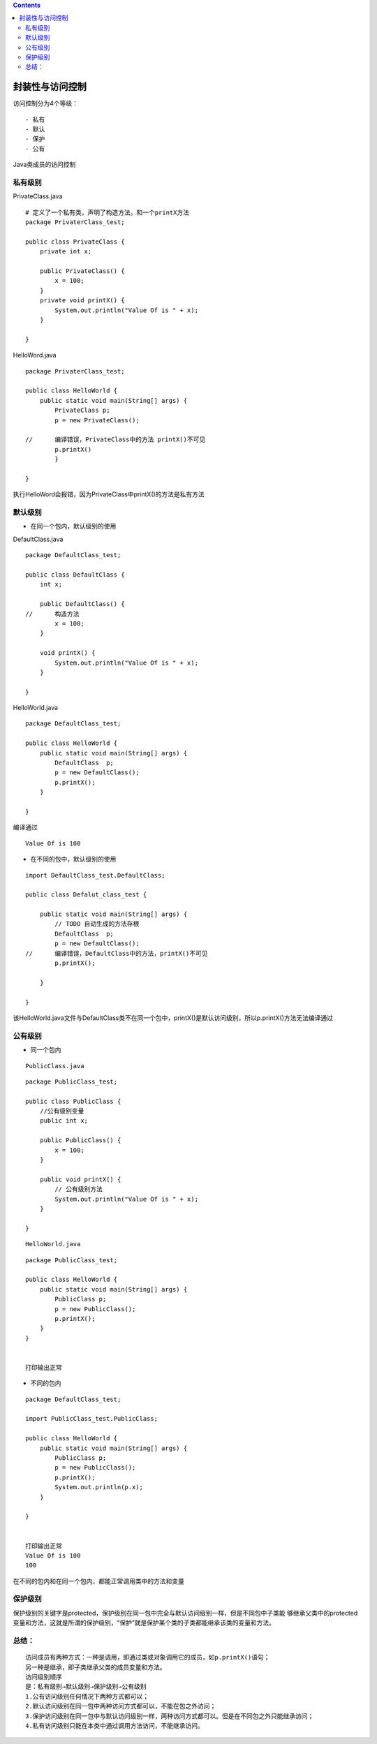 .. contents::
   :depth: 3
..

封装性与访问控制
================

访问控制分为4个等级：

::

   - 私有
   - 默认
   - 保护
   - 公有

Java类成员的访问控制

|image0|

私有级别
--------

PrivateClass.java

::

   # 定义了一个私有类，声明了构造方法，和一个printX方法
   package PrivaterClass_test;

   public class PrivateClass {
       private int x;
       
       public PrivateClass() {
           x = 100;
       }
       private void printX() {
           System.out.println("Value Of is " + x);
       }
       
   }

HelloWord.java

::

   package PrivaterClass_test;

   public class HelloWorld {
       public static void main(String[] args) {
           PrivateClass p;
           p = new PrivateClass();
           
   //      编译错误，PrivateClass中的方法 printX()不可见
           p.printX()
           }

   }

执行HelloWord会报错，因为PrivateClass中printX()的方法是私有方法

默认级别
--------

-  在同一个包内，默认级别的使用

DefaultClass.java

::

   package DefaultClass_test;

   public class DefaultClass {
       int x;
       
       public DefaultClass() {
   //      构造方法
           x = 100;
       }
       
       void printX() {
           System.out.println("Value Of is " + x);
       }

   }

HelloWorld.java

::

   package DefaultClass_test;

   public class HelloWorld {
       public static void main(String[] args) {
           DefaultClass  p;
           p = new DefaultClass();
           p.printX();
       }

   }

编译通过

::

   Value Of is 100

-  在不同的包中，默认级别的使用

::

   import DefaultClass_test.DefaultClass;

   public class Defalut_class_test {

       public static void main(String[] args) {
           // TODO 自动生成的方法存根
           DefaultClass  p;
           p = new DefaultClass();
   //      编译错误，DefaultClass中的方法，printX()不可见
           p.printX();

       }

   }

该HelloWorld.java文件与DefaultClass类不在同一个包中，printX()是默认访问级别，所以p.printX()方法无法编译通过

公有级别
--------

-  同一个包内

::

   PublicClass.java

::

   package PublicClass_test;

   public class PublicClass {
       //公有级别变量
       public int x;

       public PublicClass() {
           x = 100;
       }
       
       public void printX() {
           // 公有级别方法
           System.out.println("Value Of is " + x);
       }
       
   }

::

   HelloWorld.java

::

   package PublicClass_test;

   public class HelloWorld {
       public static void main(String[] args) {
           PublicClass p;
           p = new PublicClass();
           p.printX();
       }
   }


   打印输出正常

-  不同的包内

::

   package DefaultClass_test;

   import PublicClass_test.PublicClass;

   public class HelloWorld {
       public static void main(String[] args) {
           PublicClass p;
           p = new PublicClass();
           p.printX();
           System.out.println(p.x);
       }

   }


   打印输出正常
   Value Of is 100
   100

在不同的包内和在同一个包内，都能正常调用类中的方法和变量

保护级别
--------

保护级别的关键字是protected，保护级别在同一包中完全与默认访问级别一样，但是不同包中子类能
够继承父类中的protected变量和方法，这就是所谓的保护级别，“保护”就是保护某个类的子类都能继承该类的变量和方法。

总结：
------

::

   访问成员有两种方式：一种是调用，即通过类或对象调用它的成员，如p.printX()语句；
   另一种是继承，即子类继承父类的成员变量和方法。
   访问级别顺序
   是：私有级别→默认级别→保护级别→公有级别
   1.公有访问级别任何情况下两种方式都可以；
   2.默认访问级别在同一包中两种访问方式都可以，不能在包之外访问；
   3.保护访问级别在同一包中与默认访问级别一样，两种访问方式都可以。但是在不同包之外只能继承访问；
   4.私有访问级别只能在本类中通过调用方法访问，不能继承访问。

.. |image0| image:: ../../_static\fangwenkongzhi01.png
